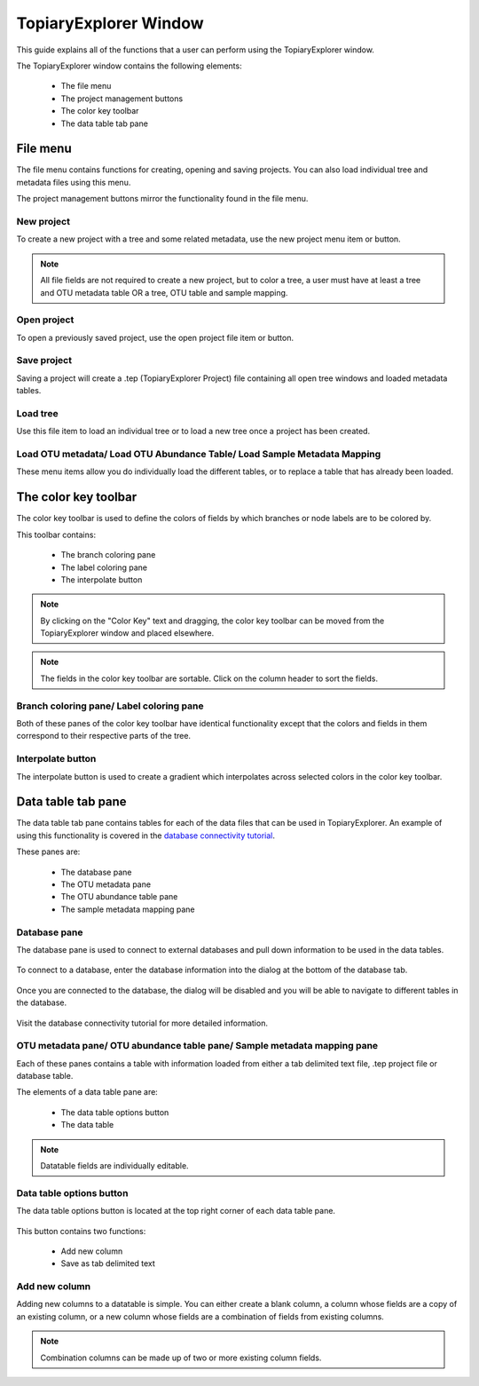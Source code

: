 .. _topiaryexplorer_window:

**********************
TopiaryExplorer Window
**********************
This guide explains all of the functions that a user can perform using the TopiaryExplorer window.

The TopiaryExplorer window contains the following elements:

  *  The file menu
  *  The project management buttons
  *  The color key toolbar
  *  The data table tab pane

.. figure::  _images/blank.png
   :align:   center

File menu
=========
The file menu contains functions for creating, opening and saving projects. You can also load individual tree and metadata files using this menu.

The project management buttons mirror the functionality found in the file menu.

New project
-----------
To create a new project with a tree and some related metadata, use the new project menu item or button.

.. figure::  _images/new_project.png
   :align:   center

.. note:: All file fields are not required to create a new project, but to color a tree, a user must have at least a tree and OTU metadata table OR a tree, OTU table and sample mapping.

Open project
------------
To open a previously saved project, use the open project file item or button.

Save project
------------
Saving a project will create a .tep (TopiaryExplorer Project) file containing all open tree windows and loaded metadata tables.

Load tree
---------
Use this file item to load an individual tree or to load a new tree once a project has been created.

Load OTU metadata/ Load OTU Abundance Table/ Load Sample Metadata Mapping
-------------------------------------------------------------------------
These menu items allow you do individually load the different tables, or to replace a table that has already been loaded.

The color key toolbar
=====================
The color key toolbar is used to define the colors of fields by which branches or node labels are to be colored by.

This toolbar contains:

  *  The branch coloring pane
  *  The label coloring pane
  *  The interpolate button

.. note:: By clicking on the "Color Key" text and dragging, the color key toolbar can be moved from the TopiaryExplorer window and placed elsewhere.

.. note:: The fields in the color key toolbar are sortable. Click on the column header to sort the fields.

Branch coloring pane/ Label coloring pane
-----------------------------------------
Both of these panes of the color key toolbar have identical functionality except that the colors and fields in them correspond to their respective parts of the tree.

Interpolate button
------------------
The interpolate button is used to create a gradient which interpolates across selected colors in the color key toolbar.


.. figure::  _images/interpolate.png
   :align:   center

Data table tab pane
===================
The data table tab pane contains tables for each of the data files that can be used in TopiaryExplorer. An example of using this functionality is covered in the `database connectivity tutorial <./database_connectivity.html>`_.

These panes are:

  *  The database pane
  *  The OTU metadata pane
  *  The OTU abundance table pane
  *  The sample metadata mapping pane

Database pane
-------------
The database pane is used to connect to external databases and pull down information to be used in the data tables. 

.. figure::  _images/database_tab.png
   :align:   center

To connect to a database, enter the database information into the dialog at the bottom of the database tab.

.. figure:: _images/connect_to_database.png
   :align:	center

Once you are connected to the database, the dialog will be disabled and you will be able to navigate to different tables in the database.

.. figure:: _images/show_table.png
   :align: center

Visit the database connectivity tutorial for more detailed information.

OTU metadata pane/ OTU abundance table pane/ Sample metadata mapping pane
-------------------------------------------------------------------------
Each of these panes contains a table with information loaded from either a tab delimited text file, .tep project file or database table.

The elements of a data table pane are:

  *  The data table options button
  *  The data table

.. note:: Datatable fields are individually editable.

Data table options button
-------------------------
The data table options button is located at the top right corner of each data table pane.

.. figure::  _images/datatable_tab.png
   :align:   center

This button contains two functions:

  *  Add new column
  *  Save as tab delimited text

Add new column
--------------
Adding new columns to a datatable is simple. You can either create a blank column, a column whose fields are a copy of an existing column, or a new column whose fields are a combination of fields from existing columns.

.. figure::  _images/add_column_dialog.png
   :align:   center

.. note:: Combination columns can be made up of two or more existing column fields.







